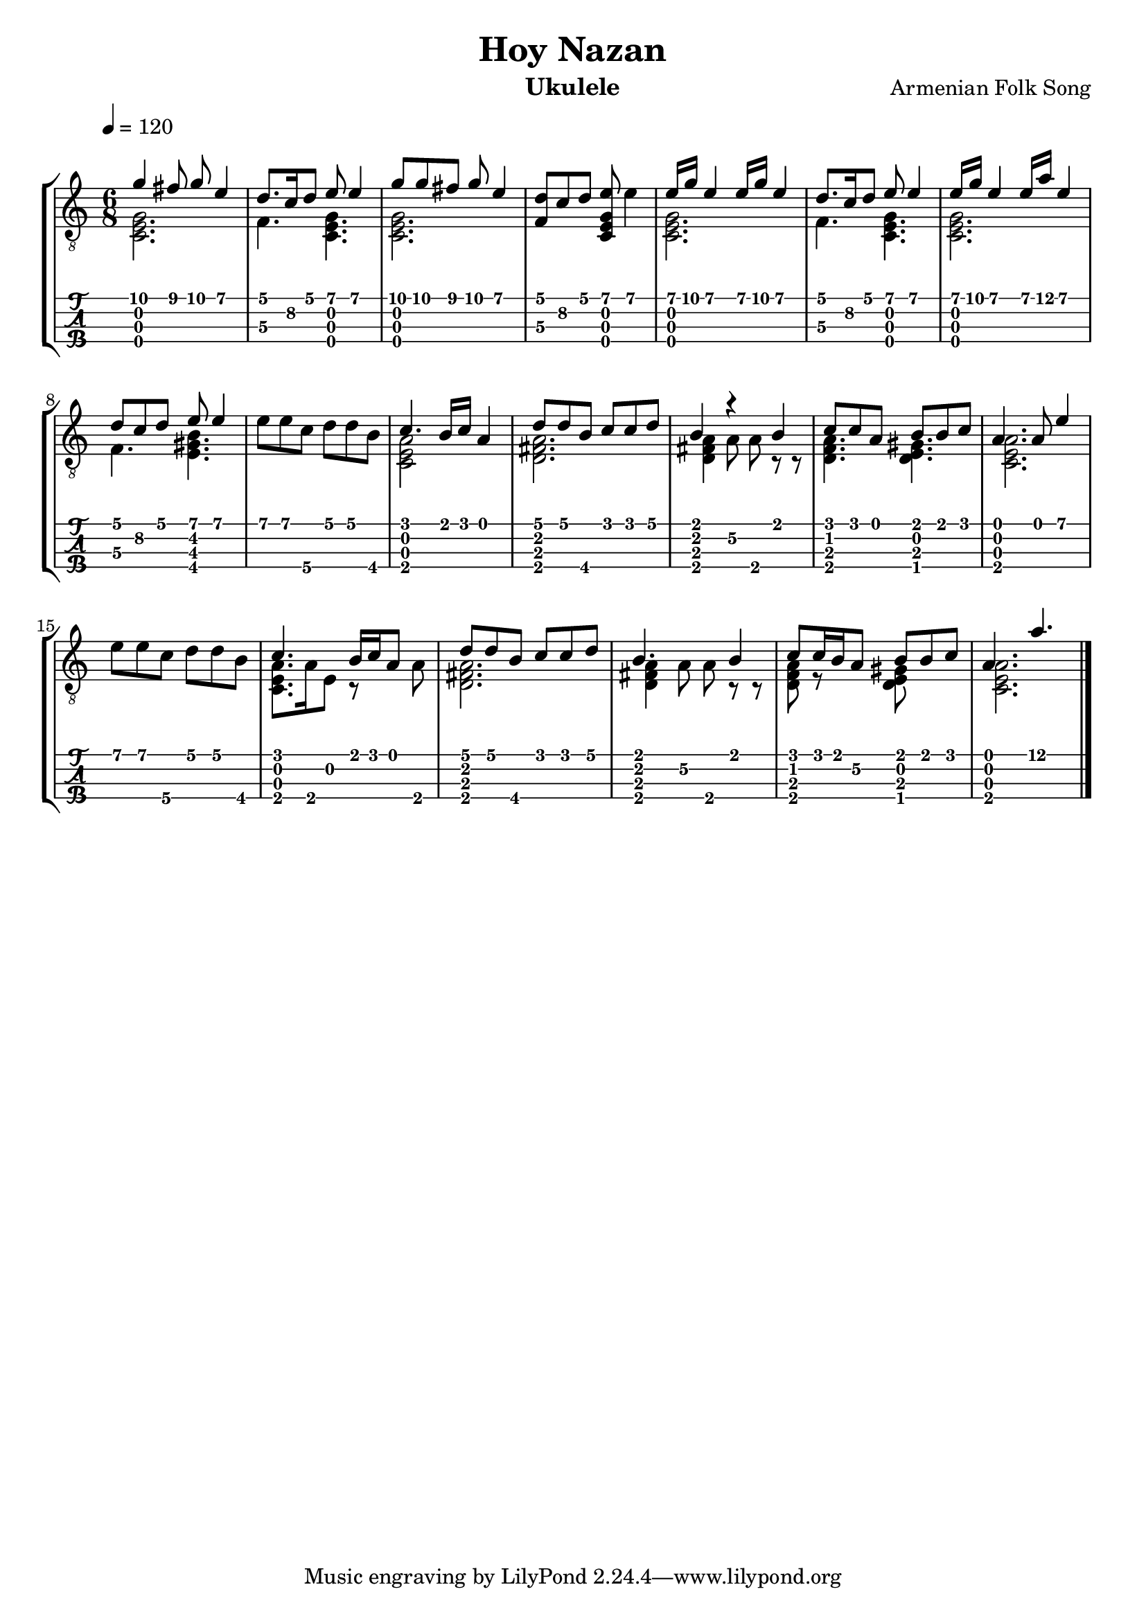 #(define (tie::tab-clear-tied-fret-numbers grob)
   (let* ((tied-fret-nr (ly:spanner-bound grob RIGHT)))
      (ly:grob-set-property! tied-fret-nr 'transparent #t)))

\version "2.20.0"
\paper {
   indent = #0
   print-all-headers = ##t
   print-all-headers = ##t
   ragged-right = ##f
   ragged-bottom = ##t
}
\layout {
   \context { \Score
      \override MetronomeMark.padding = #'5
   }
   \context { \Staff
      \override TimeSignature.style = #'numbered
      \override StringNumber.transparent = ##t
   }
   \context { \TabStaff       
      \override TimeSignature.style = #'numbered
      \override Stem.transparent = ##t
      \override Beam.transparent = ##t
      \override Tie.after-line-breaking = #tie::tab-clear-tied-fret-numbers
   }
   \context { \TabVoice
      \override Tie.stencil = ##f
   }
   \context { \StaffGroup
      \consists "Instrument_name_engraver"
   }
}
deadNote = #(define-music-function (note) (ly:music?)
   (set! (ly:music-property note 'tweaks)
      (acons 'stencil ly:note-head::print
         (acons 'glyph-name "2cross"
            (acons 'style 'special
               (ly:music-property note 'tweaks)))))
   note)

palmMute = #(define-music-function (note) (ly:music?)
   (set! (ly:music-property note 'tweaks)
      (acons 'style 'do (ly:music-property note 'tweaks)))
   note)

TrackAVoiceAMusic = #(define-music-function (inTab) (boolean?)
#{
   \tempo 4=120
   \clef #(if inTab "tab" "treble_8")
   \key c \major
   \time 6/8
   \voiceOne
   <g'\1>4 <fis'\1>8 <g'\1>8 <e'\1>4 
   <d'\1>8. <c'\2>16 <d'\1>8 <e'\1>8 <e'\1>4 
   <g'\1>8 <g'\1>8 <fis'\1>8 <g'\1>8 <e'\1>4 
   \oneVoice
   <d'\1 f\3 >8 <c'\2>8 <d'\1>8 <e'\1 e\2 c\3 g\4 >8 <e'\1>4 
   \voiceOne
   <e'\1>16 <g'\1>16 <e'\1>4 <e'\1>16 <g'\1>16 <e'\1>4 
   <d'\1>8. <c'\2>16 <d'\1>8 <e'\1>8 <e'\1>4 
   <e'\1>16 <g'\1>16 <e'\1>4 <e'\1>16 <a'\1>16 <e'\1>4 
   <d'\1>8 <c'\2>8 <d'\1>8 <e'\1>8 <e'\1>4 
   \oneVoice
   <e'\1>8 <e'\1>8 <c'\4>8 <d'\1>8 <d'\1>8 <b\4>8 
   \voiceOne
   <c'\1>4. <b\1>16 <c'\1>16 <a\1>4 
   <d'\1>8 <d'\1>8 <b\4>8 <c'\1>8 <c'\1>8 <d'\1>8 
   <b\1>4 r4 <b\1>4 
   <c'\1>8 <c'\1>8 <a\1>8 <b\1>8 <b\1>8 <c'\1>8 
   <a\1>4. <a\1>8 <e'\1>4 
   \oneVoice
   <e'\1>8 <e'\1>8 <c'\4>8 <d'\1>8 <d'\1>8 <b\4>8 
   \voiceOne
   <c'\1>4. <b\1>16 <c'\1>16 <a\1>8 \skip 8 
   <d'\1>8 <d'\1>8 <b\4>8 <c'\1>8 <c'\1>8 <d'\1>8 
   <b\1>4. \skip 8 <b\1>4 
   <c'\1>8 <c'\1>16 <b\1>16 <a\2>8 <b\1>8 <b\1>8 <c'\1>8 
   <a\1>4. <a'\1>4. 
   \bar "|."
   \pageBreak
#})
TrackAVoiceBMusic = #(define-music-function (inTab) (boolean?)
#{
   \tempo 4=120
   \clef #(if inTab "tab" "treble_8")
   \key c \major
   \time 6/8
   \voiceTwo
   <e\2 c\3 g\4 >2. 
   <f\3>4. <e\2 c\3 g\4 >4. 
   <e\2 c\3 g\4 >2. 
   \oneVoice
   \skip 8*6 
   \voiceTwo
   <e\2 c\3 g\4 >2. 
   <f\3>4. <e\2 c\3 g\4 >4. 
   <e\2 c\3 g\4 >2. 
   <f\3>4. <b\4 e\3 gis\2 >4. 
   \oneVoice
   \skip 8*6 
   \voiceTwo
   <a\4 c\3 e\2 >2 \skip 4 
   <fis\2 d\3 a\4 >2. 
   <fis\2 d\3 a\4 >4 <a\2>8 <a\4>8 r8 r8 
   <a\4 d\3 f\2 >4. <gis\4 d\3 e\2 >4. 
   <a\4 c\3 e\2 >2. 
   \oneVoice
   \skip 8*6 
   \voiceTwo
   <e\2 c\3 a\4 >8. <a\4>16 <e\2>8 r8 \skip 8 <a\4>8 
   <a\4 d\3 fis\2 >2. 
   <fis\2 d\3 a\4 >4 <a\2>8 <a\4>8 r8 r8 
   <a\4 d\3 f\2 >8 r8 \skip 8 <e\2 d\3 gis\4 >8 \skip 8 \skip 8 
   <e\2 c\3 a\4 >2. 
   \bar "|."
   \pageBreak
#})
TrackALyrics = \lyricmode {
   \set ignoreMelismata = ##t
   

   \unset ignoreMelismata
}
TrackAStaff = \new Staff <<
   \context Voice = "TrackAVoiceAMusic" {
      \TrackAVoiceAMusic ##f
   }
   \context Voice = "TrackAVoiceBMusic" {
      \TrackAVoiceBMusic ##f
   }
>>
TrackATabStaff = \new TabStaff \with { stringTunings = #`(,(ly:make-pitch -1 5 NATURAL) ,(ly:make-pitch -1 2 NATURAL) ,(ly:make-pitch -1 0 NATURAL) ,(ly:make-pitch -1 4 NATURAL) ) } <<
   \context TabVoice = "TrackAVoiceAMusic" {
      \removeWithTag #'chords
      \removeWithTag #'texts
      \TrackAVoiceAMusic ##t
   }
   \context TabVoice = "TrackAVoiceBMusic" {
      \removeWithTag #'chords
      \removeWithTag #'texts
      \TrackAVoiceBMusic ##t
   }
   \new Lyrics \lyricsto "TrackAVoiceAMusic" \TrackALyrics
>>
TrackAStaffGroup = \new StaffGroup <<
   \TrackAStaff
   \TrackATabStaff
>>
\score {
   \TrackAStaffGroup
   \header {
      title = "Hoy Nazan" 
      composer = "Armenian Folk Song" 
      instrument = "Ukulele" 
   }
   \layout{}
   \midi{}
}



